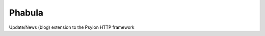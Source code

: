===============================
Phabula
===============================

.. image:: https://badge.fury.io/py/phabula.png
    :target: http://badge.fury.io/py/phabula

.. image:: https://travis-ci.org/joulez/phabula.png?branch=master
        :target: https://travis-ci.org/joulez/phabula

.. image:: https://pypip.in/d/phabula/badge.png
        :target: https://pypi.python.org/pypi/phabula


Update/News (blog) extension to the Psyion HTTP framework
